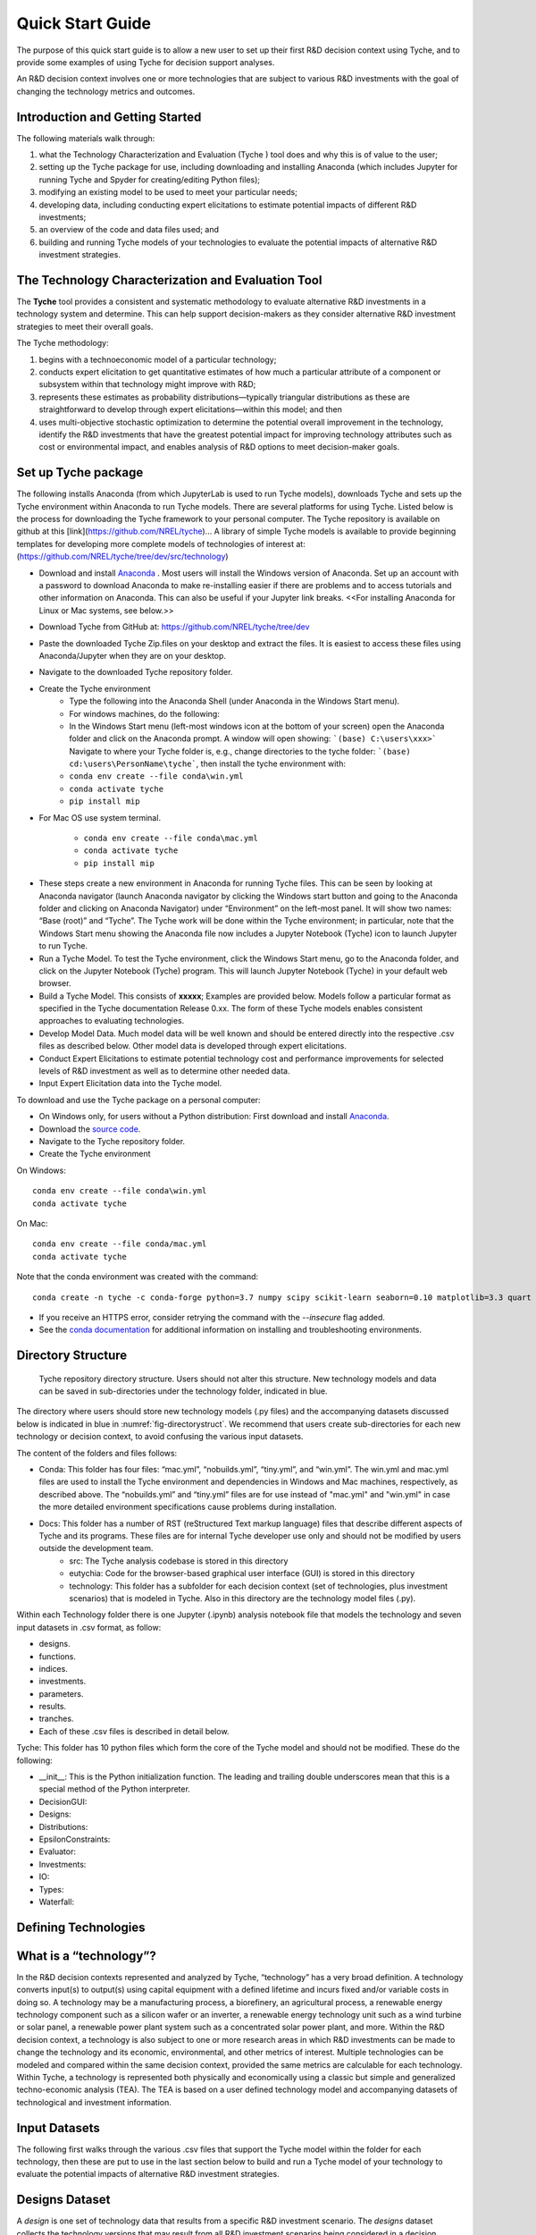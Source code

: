 .. _sec-quickstart:

Quick Start Guide
=================

The purpose of this quick start guide is to allow a new user to set up their first R&D decision context using Tyche, and to provide some examples of using Tyche for decision support analyses. 

An R&D decision context involves one or more technologies that are subject to various R&D investments with the goal of changing the technology metrics and outcomes.


Introduction and Getting Started
--------------------------------

The following materials walk through:

1.	what the Technology Characterization and Evaluation (Tyche ) tool does and why this is of value to the user; 
2.	setting up the Tyche package for use, including downloading and installing Anaconda (which includes Jupyter for running Tyche and Spyder for creating/editing Python files); 
3.	modifying an existing model to be used to meet your particular needs; 
4.	developing data, including conducting expert elicitations to estimate potential impacts of different R&D investments; 
5.	an overview of the code and data files used; and
6.	building and running Tyche models of your technologies to evaluate the potential impacts of alternative R&D investment strategies.


The Technology Characterization and Evaluation Tool
---------------------------------------------------

The **Tyche** tool provides a consistent and systematic methodology to evaluate alternative R&D investments in a technology system and determine.  This can help support decision-makers as they consider alternative R&D investment strategies to meet their overall goals.

The Tyche methodology: 

1. begins with a technoeconomic model of a particular technology; 
2. conducts expert elicitation to get quantitative estimates of how much a particular attribute of a component or subsystem within that technology might improve with R&D; 
3. represents these estimates as probability distributions—typically triangular distributions as these are straightforward to develop through expert elicitations—within this model; and then 
4. uses multi-objective stochastic optimization to determine the potential overall improvement in the technology, identify the R&D investments that have the greatest potential impact for improving technology attributes such as cost or environmental impact, and enables analysis of R&D options to meet decision-maker goals.

Set up Tyche package
--------------------

The following installs Anaconda (from which JupyterLab is used to run Tyche models), downloads Tyche and sets up the Tyche environment within Anaconda to run Tyche models.  There are several platforms for using Tyche.  Listed below is the process for downloading the Tyche framework to your personal computer. The Tyche repository is available on github at this [link](https://github.com/NREL/tyche)...   A library of simple Tyche models is available to provide beginning templates for developing more complete models of technologies of interest at: (https://github.com/NREL/tyche/tree/dev/src/technology)

- Download and install `Anaconda <https://anaconda.org/>`_ . Most users will install the Windows version of Anaconda.  Set up an account with a password to download Anaconda to make re-installing easier if there are problems and to access tutorials and other information on Anaconda.  This can also be useful if your Jupyter link breaks.  <<For installing Anaconda for Linux or Mac systems, see below.>> 
- Download Tyche from GitHub at: https://github.com/NREL/tyche/tree/dev 
- Paste the downloaded Tyche Zip.files on your desktop and extract the files.  It is easiest to access these files using Anaconda/Jupyter when they are on your desktop.
- Navigate to the downloaded Tyche repository folder. 
- Create the Tyche environment 
    * Type the following into the Anaconda Shell (under Anaconda in the Windows Start menu). 
    * For windows machines, do the following:
    * In the Windows Start menu (left-most windows icon at the bottom of your screen) open the Anaconda folder and click on the Anaconda prompt.  A window will open showing: ```(base) C:\users\xxx>```   Navigate to where your Tyche folder is, e.g., change directories to the tyche folder:  ```(base) cd:\users\PersonName\tyche```, then install the tyche environment with:      
    * ``conda env create --file conda\win.yml``
    * ``conda activate tyche``
    * ``pip install mip``
    
- For Mac OS use system terminal. 

    * ``conda env create --file conda\mac.yml``
    * ``conda activate tyche``
    * ``pip install mip``

* These steps create a new environment in Anaconda for running Tyche files.  This can be seen by looking at Anaconda navigator (launch Anaconda navigator by clicking the Windows start button and going to the Anaconda folder and clicking on Anaconda Navigator) under “Environment” on the left-most panel.  It will show two names: “Base (root)” and “Tyche”.  The Tyche work will be done within the Tyche environment; in particular, note that the Windows Start menu showing the Anaconda file now includes a Jupyter Notebook (Tyche) icon to launch Jupyter to run Tyche. 
* Run a Tyche Model.  To test the Tyche environment, click the Windows Start menu, go to the Anaconda folder, and click on the Jupyter Notebook (Tyche) program.  This will launch Jupyter Notebook (Tyche) in your default web browser.   
* Build a Tyche Model.  This consists of **xxxxx**; Examples are provided below.  Models follow a particular format as specified in the Tyche documentation Release 0.xx.  The form of these Tyche models enables consistent approaches to evaluating technologies.
* Develop Model Data.  Much model data will be well known and should be entered directly into the respective .csv files as described below.  Other model data is developed through expert elicitations.
* Conduct Expert Elicitations to estimate potential technology cost and performance improvements for selected levels of R&D investment as well as to determine other needed data.
* Input Expert Elicitation data into the Tyche model.

To download and use the Tyche package on a personal computer:

- On Windows only, for users without a Python distribution: First download and install `Anaconda <https://anaconda.org/>`_.
- Download the `source code <https://github.com/NREL/tyche/releases/>`_.
- Navigate to the Tyche repository folder. 
- Create the Tyche environment

On Windows:
::

   conda env create --file conda\win.yml
   conda activate tyche

On Mac:
::

   conda env create --file conda/mac.yml
   conda activate tyche

Note that the conda environment was created with the command:
::

   conda create -n tyche -c conda-forge python=3.7 numpy scipy scikit-learn seaborn=0.10 matplotlib=3.3 quart hypercorn jupyter

- If you receive an HTTPS error, consider retrying the command with the `--insecure` flag added.
- See the `conda documentation <https://docs.conda.io/projects/conda/en/latest/user-guide/tasks/manage-environments.html#creating-an-environment-from-an-environment-yml-file>`_ for additional information on installing and troubleshooting environments.

Directory Structure
-------------------

.. _fig-directorystruct:
.. figure:: images/image1.png 
	:width: 400
	:alt: Tyche repository directory structure.
	
	Tyche repository directory structure. Users should not alter this structure. New technology models and data can be saved in sub-directories under the technology folder, indicated in blue.

The directory where users should store new technology models (.py files) and the accompanying datasets discussed below is indicated in blue in :numref:`fig-directorystruct`. We recommend that users create sub-directories for each new technology or decision context, to avoid confusing the various input datasets.

The content of the folders and files follows:

- Conda: This folder has four files: “mac.yml”, “nobuilds.yml”, “tiny.yml”, and “win.yml”.  The win.yml and mac.yml files are used to install the Tyche environment and dependencies in Windows and Mac machines, respectively, as described above.  The “nobuilds.yml” and “tiny.yml” files are for use instead of "mac.yml" and "win.yml" in case the more detailed environment specifications cause problems during installation.
- Docs: This folder has a number of RST (reStructured Text markup language) files that describe different aspects of Tyche and its programs.  These files are for internal Tyche developer use only and should not be modified by users outside the development team.
   * src: The Tyche analysis codebase is stored in this directory
   * eutychia: Code for the browser-based graphical user interface (GUI) is stored in this directory
   * technology: This folder has a subfolder for each decision context (set of technologies, plus investment scenarios) that is modeled in Tyche. Also in this directory are the technology model files (.py).

Within each Technology folder there is one Jupyter (.ipynb) analysis notebook file that models the technology and seven input datasets in .csv format, as follow:

- designs. 
- functions.
- indices.
- investments.
- parameters.
- results.
- tranches.
- Each of these .csv files is described in detail below.

Tyche: This folder has 10 python files which form the core of the Tyche model and should not be modified.  These do the following:

- \_\_init\_\_: This is the Python initialization function.   The leading and trailing double underscores mean that this is a special method of the Python interpreter.
-	DecisionGUI:
-	Designs:
-	Distributions:
-	EpsilonConstraints:
-	Evaluator:
-	Investments:
-	IO:
-	Types:
-	Waterfall:


Defining Technologies
---------------------

What is a “technology”?
-----------------------

In the R&D decision contexts represented and analyzed by Tyche, “technology” has a very broad definition. A technology converts input(s) to output(s) using capital equipment with a defined lifetime and incurs fixed and/or variable costs in doing so. A technology may be a manufacturing process, a biorefinery, an agricultural process, a renewable energy technology component such as a silicon wafer or an inverter, a renewable energy technology unit such as a wind turbine or solar panel, a renewable power plant system such as a concentrated solar power plant, and more. Within the R&D decision context, a technology is also subject to one or more research areas in which R&D investments can be made to change the technology and its economic, environmental, and other metrics of interest. Multiple technologies can be modeled and compared within the same decision context, provided the same metrics are calculable for each technology. Within Tyche, a technology is represented both physically and economically using a classic but simple and generalized techno-economic analysis (TEA). The TEA is based on a user defined technology model and accompanying datasets of technological and investment information.

Input Datasets
--------------

The following first walks through the various .csv files that support the Tyche model within the folder for each technology, then these are put to use in the last section below to build and run a Tyche model of your technology to evaluate the potential impacts of alternative R&D investment strategies.

Designs Dataset 
---------------

A *design* is one set of technology data that results from a specific R&D investment scenario. The *designs* dataset collects the technology versions that may result from all R&D investment scenarios being considered in a decision context.

The *designs* dataset contains information for one or more technologies being compared within an R&D investment decision context using Tyche. There will be multiple sets of data for each technology; each set represents the technology data that results from a specific R&D investment scenario.  Multiple R&D investment scenarios are typically used, each generating a different level of technology advancement as determined through expert elicitation. :numref:`tbl-designsdict` provides a data dictionary for the *designs* dataset. It points to the data for the technology subsystems and components in the *parameters* dataset within the technology folder, described below. Additional information on mandatory Variables is provided in :numref:`tbl-designsvars`.

The *designs.csv* file within the technology folder under SRC contains the *designs* dataset.


.. _tbl-designsdict:
.. table:: Data dictionary for the *designs* dataset which defines various technology versions resulting from R&D investments.

  +--------------+------------------------------------------------+-----------------------------------------------------------------------+------------------------------------------------------------------------------+
  | Column Name  | Data Type                                      | Allowed Values                                                        | Description                                                                  |
  +==============+================================================+=======================================================================+==============================================================================+
  | Technology   | String                                         | Any                                                                   | Name of the technology.                                                      |
  +--------------+------------------------------------------------+-----------------------------------------------------------------------+------------------------------------------------------------------------------+
  | Scenario     | String                                         | Any names are allowed. There must be at least two scenarios defined.  | R&D investment scenario that results in this technology design.              |
  +--------------+------------------------------------------------+-----------------------------------------------------------------------+------------------------------------------------------------------------------+
  | Variable     | String                                         | * Input                                                               | Variable types required by technology model and related functions.           |
  |              |                                                | * Input efficiency                                                    |                                                                              |
  |              |                                                | * Input price                                                         |                                                                              |
  |              |                                                | * Output efficiency                                                   |                                                                              |
  |              |                                                | * Output price                                                        |                                                                              |
  |              |                                                | * Lifetime                                                            |                                                                              |
  |              |                                                | * Scale                                                               |                                                                              |
  +--------------+------------------------------------------------+-----------------------------------------------------------------------+------------------------------------------------------------------------------+
  | Index        | String                                         | Any                                                                   | Name of the elements within each Variable.                                   |
  +--------------+------------------------------------------------+-----------------------------------------------------------------------+------------------------------------------------------------------------------+  
  | Value        | * Float                                        | * Set of real numbers                                                 | Value for the R&D investment scenario.                                       |
  |              | * Distribution                                 | * *scipy.stats* distributions                                         | Example: st.triang(1,loc=5,scale=0.1)                                        |
  |              | * Mixture of distributions                     | * Mixture of *scipy.stats* distributions                              |                                                                              |
  +--------------+------------------------------------------------+-----------------------------------------------------------------------+------------------------------------------------------------------------------+  
  | Units        | String                                         | Any                                                                   | User defined units for Variables. Not used by Tyche.                         |                                                                                                  
  +--------------+------------------------------------------------+-----------------------------------------------------------------------+------------------------------------------------------------------------------+
  | Notes        | String                                         | Any                                                                   | Description provided by user. Not used by Tyche.                             |
  +--------------+------------------------------------------------+-----------------------------------------------------------------------+------------------------------------------------------------------------------+

**Mandatory data.** If there are no elements within a Variable for the technology under study, the Variable must still be included in the *designs* dataset: leaving out any of the Variables in this dataset will result in an error when the datasets are initially read in and processed. The Value for unneeded Variables may be set to 0 or 1, and the Index for unneeded Variables set to None. This may be necessary for technologies without any inputs: for instance, a solar panel could be modeled without any Inputs, if sunlight is not explicitly being modeled. In this case, the single Index defined for the Input Variable can be None, and the calculations within the technology model .py file can be defined without using this value. Variables and their component Indexes are defined further in :numref:`tbl-designsvars`.

.. _tbl-designsvars:
.. table:: Mandatory values for Variables in the *designs* dataset.

  ==================== ================================================================================================================== ==========================================================================================================================================
  Variable             Description                                                                                                        Index Description                                                                                                                            
  ==================== ================================================================================================================== ==========================================================================================================================================
  Input                Ideal input amounts that do not account for inefficiencies or losses.                                              Names of inputs to the technology.                                                                                                           
  Input efficiency     Input inefficiencies or losses, expressed as a number between 0 and 1.                                             Names of inputs to the technology: every input with an amount must also have an efficiency value, even if the efficiency is 1.               
  Input price          Purchase price for the input(s)                                                                                    Names of inputs to the technology.                                                                                                           
  Output efficiency    Output efficiencies or losses, expressed as a number between 0 and 1.                                              Names of outputs from the technology. Every output must have an efficiency value, even if the efficiency is 1.                               
  Output price         Sale price for the output(s).                                                                                      Names of outputs from the technology. Every output must have a price, even if the price is irrelevant (in which case, set the price to 0).   
  Lifetime             Time that a piece of capital spends in use; time it takes for a piece of capital’s value to depreciate to zero.    Names of the capital components of the technology.                                                                                           
  Scale                Scale at which the technology operates (one value for the technology).                                             No index.                                                                                                                                            
  ==================== ================================================================================================================== ==========================================================================================================================================


Parameters Dataset
------------------------
The *parameters* dataset contains any additional technology-related data, other than that contained in the *designs* dataset, that is required to calculate a technology’s capital cost, fixed cost, production (actual output amount(s)), and metrics.

If the information in the *designs* dataset completely defines the technology and its metrics of interest, then the *parameters* dataset can be left blank except for the column names. Identically to the *designs* dataset, the *parameters* dataset contains multiple sets of data corresponding to different R&D investment scenarios. A data dictionary for the *parameters* dataset is given in :numref:`tbl-paramsdict`.


.. _tbl-paramsdict:
.. table::  Data dictionary for the *parameters* dataset, which, if necessary, provides additional technology-related data other than that in the *designs* dataset.

  ============== ================================================= ==================================================================================================================================================================
  Column Name    Data type                                         Description                                                                                                                                                          
  ============== ================================================= ==================================================================================================================================================================
  Technology     String                                            Name of the technology.                                                                                                                                              
  Scenario       String                                            Name of the R&D investment scenario that resulted in the corresponding parameter values or distributions.                                                            
  Parameter      String                                            Name of the parameter.                                                                                                                                               
  Offset         String                                            Numerical location of the parameter in the parameter vector.                                                                                                                                 
  Value          Float; Distribution; Mixture of distributions     Parameter value for the R&D investment scenario. Example: st.triang(1,loc=5,scale=0.1)   
  Units          String                                            Parameter units. User defined; not used or checked during Tyche calculations.                                                                                        
  Notes          String                                            Any additional information defined by the user. Not used during Tyche calculations.                                                                                  
  ============== ================================================= ==================================================================================================================================================================
  
Including the Offset value in the *parameters* dataset creates a user reference that makes it easier to access parameter values when defining the technology model.

**Mandatory data.** The *parameters* dataset is required to exist and to include at least one Parameter for every Technology-Scenario combination. If there are no Parameters present in the technology model, then the Parameter may be None and 0 may be entered under both the Offset and Value columns.

Technology model (Python file)
~~~~~~~~~~~~~~~~~~~~~~~~~~~~~~

The technology model is a Python file (.py) which is user defined and contains methods for calculating capital cost, fixed cost, production (the actual output amount), and any metrics of interest, using the content of the *designs* and *parameters* datasets. :numref:`tbl-techmethods` describes methods that must be included in the technology model Python file. The names of the methods are user-defined and must match the contents of the *functions* dataset, discussed below. Additional methods can be included in the technology model, if necessary, but the methods in :numref:`tbl-techmethods` are required. All return values for the required methods, even if only a single value is returned, must be formatted as `Numpy stacks <https://numpy.org/doc/stable/reference/generated/numpy.stack.html>`_. The parameters (inputs) for the methods, listed in :numref:`tbl-techmethods`, are also fixed and cannot be changed. In the case that a method does not require all of the mandatory input parameters, they can simply be left out of the method's calculations.


.. _tbl-techmethods:
.. table:: Methods required within the technology model Python file. Method names are user-defined and should match the contents of the functions dataset. Additional methods can be defined within the technology model as necessary.

  ========================== ====================================================================================================== ==========================================================
  Recommended Method Name    Parameters (method inputs)                                                                             Returns                                                         
  ========================== ====================================================================================================== ==========================================================
  capital_cost               scale, parameter                                                                                       Capital cost(s) for each type of capital in the technology.     
  fixed_cost                 scale, parameter                                                                                       Annual fixed cost(s) of operating the technology.               
  production                 scale, capital, lifetime, fixed, input, parameter                                                      Calculated actual (not ideal) output amount(s).                 
  metrics                    scale, capital, lifetime, fixed, input_raw, input, input_price, output_raw, output, cost, parameter    Calculated technology metric value(s).                          
  ========================== ====================================================================================================== ==========================================================

The production method can access the actual input amount, which is the ideal or raw input amount value multiplied by the input efficiency value (both defined in the *designs* dataset). In contrast, the metrics method can access both the ideal input amount (*input_raw*) and the actual input amount (*input*).

Defining R&D Investments
------------------------


Tranches Dataset
----------------

A *tranche* is a discrete unit of R&D investment (dollar amount) in a specific research category. Tranches within the same research category are mutually exclusive: one cannot simultaneously invest $1M and $5M in a research category. A *scenario* is a combination of tranches that represents one option for making R&D investments.

The *tranches* dataset defines the allowed set of R&D investments across the research categories that are relevant to the technology under study. Tranches are combined into investment Scenarios – the same Scenarios found in the *designs* and *parameters* datasets. The impact of each Scenario on the technology is highly uncertain and is quantified using expert elicitation. A data dictionary for the *tranches* dataset is given in :numref:`tbl-tranchesdict`.

.. _tbl-tranchesdict:
.. table:: Data dictionary for the *tranches* dataset.

  ============== ================================================= =============================================================================================================================================================================================
  Column Name    Data Type                                         Description                                                                                                                                                                                     
  ============== ================================================= =============================================================================================================================================================================================
  Category       String                                            Names of the R&D categories in which investment can be made to impact the technology or technologies being studied.                                                                             
  Tranche        String                                            Names of the tranches.                                                                                                                                                                          
  Scenario       String                                            Names of the R&D investment scenarios, which combine tranches across R&D categories. The names in this column must correspond to the Scenarios listed in the designs and parameters datasets.  
  Amount         Float; Distribution; Mixture of distributions     The R&D investment amount of the Tranche. The amount may be defined as a scalar, a probability distribution, or a mix of probability distributions.                                             
  Notes          String                                            Additional user-defined information. Not used by Tyche.                                                                                                                                         
  ============== ================================================= =============================================================================================================================================================================================

Investment Dataset
------------------

An *investment*, similar to a *scenario*, is a combination of tranches that represents a particular R&D strategy.

The *investments* dataset provides a separate way to look at making R&D investments. Combining individual tranches allows users to explore and optimize R&D investment amounts, but it may be the case that there are specific strategies that users wish to explore, without optimizing. In this case, the *investments* dataset is used to define specific combinations of tranches that are of interest. A data dictionary for the *investments* dataset is given in :numref:`tbl-investmentsdict`.

.. _tbl-investmentsdict:
.. table:: Data dictionary for the *investments* dataset.

  ============ ========== =====================================================================================================
  Column Name  Data Type  Description                                                                                            
  ============ ========== =====================================================================================================
  Investment   String     Name of the R&D investment. Distinct from the Scenarios.                                               
  Category     String     Names of the R&D categories being invested in. Within each row, the Category must match the Tranche. The set of Categories in the *investments* dataset must match the set of Categories in the *tranches* dataset.
  Tranche      String     Names of the tranches within the Investment. Within each row, the Tranche must match the Category. The set of Tranches in the *investments* dataset must match the set of Tranches in the *tranches* dataset.
  Notes        String     Additional user-defined information. Not used by Tyche.                                                
  ============ ================================================================================================================

**Relationship between Categories, Tranches, Scenarios, and Investments.** Both the *designs* and *parameters* dataset contain technology data under multiple Scenarios. Each Scenario represents the technological outcomes from one or more Tranches, and each Tranche represents a unit of R&D investment in a single Category (or research area). Scenarios and their component Tranches are defined in the *tranches* dataset. Tranches can also be combined to form Investments, as defined in the *investments* dataset.

Uncertainty in the Input Datasets
---------------------------------

Tyche provides two general use cases for exploring the relationship between R&D investments and technological changes, both of which rely on expert elicitation to quantify inherent uncertainty. In the first and likely more common use case, a user knows what the R&D investment options are for a technology or set of technologies and is interested in determining what impact these investment options have on the technology(ies) in order to decide how to allocate an R&D budget. In other words, in this use case the user already knows the contents of the *tranches* and *investments* datasets, which are deterministic (fixed), and uses expert elicitation to fill in key values in the *designs* and *parameters* datasets with probability distributions.

In the second use case, a user knows what technological changes must be achieved with R&D investment and is interested in determining the investment amount that will be required to achieve these changes. In this case the user already knows the contents of the *designs* and *parameters* dataset, which are deterministic, and uses expert elicitation to fill in the investment amounts in the *tranches* dataset.

It is critical to note that these use cases are **mutually exclusive**. Tyche cannot be used to evaluate a scenario in which desired technological changes as well as the investment amounts are both uncertain. What this means for the user is that probability distributions, or mixtures of distributions, can be used to specify values either in the *designs* and *parameters* datasets or in the *tranches* dataset, but not both. If distributions are used in all three datasets, the code will break by design.

Defining values as probability distributions and mixtures
---------------------------------------------------------

An uncertain value can be defined within a dataset using any of the built-in distributions of the `scipy.stats <https://docs.scipy.org/doc/scipy/reference/stats.html>`_ package. A list of available distributions is provided at the hyperlink. Uncertain values can also be defined as a weighted average or mixture of probability distributions using the Tyche *mixture* method.

Additional Input Datasets
-------------------------

Indices Dataset
---------------

The *indices* dataset contains the numerical indexes (location within a list or array) used to access content in the other datasets. :numref:`tbl-indicesdict` describes the columns required for the indices table. Numerical locations for parameters should not be listed in this dataset.


.. _tbl-indicesdict:
.. table:: Data dictionary for the *indices* dataset.


  +--------------+------------+----------------+------------------------------------------------------------------------------------------+
  | Column Name  | Data Type  | Allowed Values | Description                                                                              |
  +--------------+------------+----------------+------------------------------------------------------------------------------------------+
  | Technology   | String     | Any            | Name of the technology                                                                   |
  +--------------+------------+----------------+------------------------------------------------------------------------------------------+  
  | Type         | String     | * Capital      | Names of the Types defined within the designs dataset.                                   |
  |              |            | * Input        |                                                                                          |
  |              |            | * Output       |                                                                                          | 
  |              |            | * Metric       |                                                                                          |
  +--------------+------------+----------------+------------------------------------------------------------------------------------------+
  | Index        | String     | Any            | Name of the elements within each Type. For instance, names of the Input types.           |
  +--------------+------------+----------------+------------------------------------------------------------------------------------------+  
  | Offset       | Integer    | $\geq$ 0       | Numerical location of the Index within each Type.                                        |
  +--------------+------------+----------------+------------------------------------------------------------------------------------------+  
  | Description  | String     | Any            | Additional user-defined information, such as units. Not used during Tyche calculations.  |
  +--------------+------------+----------------+------------------------------------------------------------------------------------------+  
  | Notes        | String     | Any            | Additional user-defined information. Not used during Tyche calculations.                 |
  +--------------+------------+----------------+------------------------------------------------------------------------------------------+  

All four Types must be listed in the *indices* dataset. If a particular Type is not relevant to the technology under study, it still must be included in this dataset.

Relationship between *indices* and other datasets
-------------------------------------------------

A technology in the Tyche context is quantified using five sets of attribute values and one technology-level attribute value. The five sets of attribute values are Capital, Input, Output, Parameter, and Metric, and the technology-level attribute is Scale. Elements within each of the five sets are defined with an Index which simply names the element (for instance, Electricity might be one of the Index values within the Input set). Elements of Capital have an associated Lifetime. Elements of the Input set have an associated ideal amount (also called Input), an Input efficiency value, and an Input price. Elements of the Output set have only an Output efficiency and an Output price; the ideal output amounts are calculated from the technology model. Elements of the Metric set are named with an Index and are likewise calculated from the technology model. Elements of the Parameter set have only a value.

The *indices* dataset lists the elements of the Capital, Input, Output, and Metric sets, and contains an Offset column giving the numerical location of each element within its set. The *designs* dataset contains values for each element of the Capital, Input, Output, and Metric sets as well as the technology-level Scale value. The *parameters* dataset names and gives values for each element of the Parameter set. 

**Mandatory data.** All four Types must be listed in the *indices* dataset. If a particular Type is not relevant to the technology under study, it still must be included in this dataset.

Functions Dataset
-------------------------

The *functions* dataset is used internally by Tyche to locate the technology model file and identify the four required methods listed in :numref:`tbl-techmethods`. :numref:`tbl-functionsdict` provides a data dictionary for the *functions* dataset.


.. _tbl-functionsdict:
.. table:: Data dictionary for the *functions* dataset.

  ============== ============ ================= ==========================================================================================================
  Column Name    Data Type    Allowed Values    Description                                                                                                                                                                                                           
  ============== ============ ================= ==========================================================================================================
  Technology     String       Any               Name of the technology.                                                                                                                                                                                               
  Style          String       numpy             See below for explanation.                                                                                
  Module         String       Any               Filename of the technology model Python file, discussed below. Do not include the file extension.<This name must be the same as the Python file or the system will not run>         
  Capital        String       Any               Name of the method within the technology model Python file that returns the calculated capital cost.      
  Fixed          String       Any               Name of the method within the technology model Python file that returns the calculated fixed cost.        
  Production     String       Any               Name of the method within the technology model Python file that returns the calculated output amount.     
  Metrics        String       Any               Name of the method within the technology model Python file that returns the calculated technology metrics.
  Notes          String       Any               Any information that the user needs to record can go here. Not used during Tyche calculations.            
  ============== ============ ================= ==========================================================================================================

The Style should remain `numpy` in Tyche 1.0. This indicates that inputs and outputs from the methods within the technology model Python file are treated as arrays rather than higher-dimensional (i.e., tensor) structures.  

If only one technology model is used within a decision context, then the *functions* dataset will contain a single row.

Results Dataset
---------------

The *results* dataset lists the Tyche outcomes that are of interest within a decision context, organized into categories defined by the Variable column. This dataset is used internally by Tyche for organizing and labeling results tables for easier user comprehension. A data dictionary for the *results* dataset is given in :numref:`tbl-resultsdict`.

.. _tbl-resultsdict:
.. table:: Data dictionary for the *results* dataset.

  +-------------+------------+----------------+----------------------------------------------------------------------------------------+
  | Column Name | Data Type  | Allowed Values | Description                                                                            |
  +-------------+------------+----------------+----------------------------------------------------------------------------------------+
  | Technology  | String     | Any            | Name of the technology.                                                                |
  +-------------+------------+----------------+----------------------------------------------------------------------------------------+
  | Variable    | String     | * Cost         | Specific technology outcomes calculated by Tyche.                                      |
  |             |            | * Output       |                                                                                        |
  |             |            | * Metric       |                                                                                        |
  +-------------+------------+----------------+----------------------------------------------------------------------------------------+  
  | Index       | String     | Any            | Names of the elements within each Variable.                                            |
  +-------------+------------+----------------+----------------------------------------------------------------------------------------+  
  | Units       | String     | Any            | User-defined units of the Index values. Not used or checked during Tyche calculations. |
  +-------------+------------+----------------+----------------------------------------------------------------------------------------+  
  | Notes       | String     | Any            | Additional information defined by the user. Not used during Tyche calculations.        |
  +-------------+------------+----------------+----------------------------------------------------------------------------------------+  

The Variable Cost is a technology-wide lifetime cost, and as such may not be relevant within all decision contexts. The Index of Cost can be simply Cost. The sets of Index values for the Output and Metric Variables should match the Output and Metric sets in both the *designs* and the *indices* datasets.

**Mandatory data.** Every Index within the Cost, Output and Metric sets defined elsewhere in the input datasets should be included in the *results* dataset.
